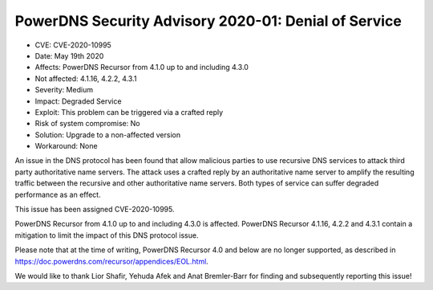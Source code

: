 PowerDNS Security Advisory 2020-01: Denial of Service
=====================================================

-  CVE: CVE-2020-10995
-  Date: May 19th 2020
-  Affects: PowerDNS Recursor from 4.1.0 up to and including 4.3.0
-  Not affected: 4.1.16, 4.2.2, 4.3.1
-  Severity: Medium
-  Impact: Degraded Service
-  Exploit: This problem can be triggered via a crafted reply
-  Risk of system compromise: No
-  Solution: Upgrade to a non-affected version
-  Workaround: None

An issue in the DNS protocol has been found that allow malicious
parties to use recursive DNS services to attack third party
authoritative name servers. The attack uses a crafted reply by an
authoritative name server to amplify the resulting traffic between the
recursive and other authoritative name servers.  Both types of service
can suffer degraded performance as an effect.

This issue has been assigned CVE-2020-10995.

PowerDNS Recursor from 4.1.0 up to and including 4.3.0 is
affected. PowerDNS Recursor 4.1.16, 4.2.2 and 4.3.1 contain a
mitigation to limit the impact of this DNS protocol issue.

Please note that at the time of writing, PowerDNS Recursor 4.0 and
below are no longer supported, as described in
https://doc.powerdns.com/recursor/appendices/EOL.html.

We would like to thank Lior Shafir, Yehuda Afek and Anat Bremler-Barr
for finding and subsequently reporting this issue!
